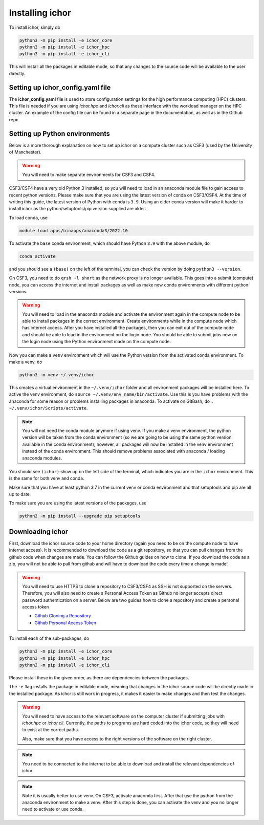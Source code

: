 Installing ichor
----------------

To install ichor, simply do

.. code-block:: python

    python3 -m pip install -e ichor_core
    python3 -m pip install -e ichor_hpc
    python3 -m pip install -e ichor_cli

This will install all the packages in editable mode, so that any changes to the source code will
be available to the user directly.

+++++++++++++++++++++++++++++++++
Setting up ichor_config.yaml file
+++++++++++++++++++++++++++++++++

The **ichor_config.yaml** file is used to store configuration settings for the high performance computing (HPC)
clusters. This file is needed if you are using `ichor.hpc` and `ichor.cli` as these interface with the workload
manager on the HPC cluster. An example of the config file can be found in a separate page in the documentation,
as well as in the Github repo.

++++++++++++++++++++++++++++++
Setting up Python environments
++++++++++++++++++++++++++++++

Below is a more thorough explanation on how to set up ichor on a compute cluster such as CSF3 (used by the University of Manchester).


.. warning::

    You will need to make separate environments for CSF3 and CSF4.

    .. For CSF3 use ``source activate my_env`` to activate a CONDA environment in both the login node and when submitting jobs.
    .. Check out the guide here. Not sure why this is required.

    .. * `Anaconda CSF3 <https://ri.itservices.manchester.ac.uk/csf3/software/applications/anaconda-python/>`_

CSF3/CSF4 have a very old Python 3 installed, so you will need to load in an anaconda module file to gain access to recent python versions.
Please make sure that you are using the latest version of conda on CSF3/CSF4.
At the time of writing this guide, the latest version of Python with conda is ``3.9``. Using an older conda version will make it harder to install ichor as the python/setuptools/pip version supplied are older.

To load conda, use

.. code-block:: text

    module load apps/binapps/anaconda3/2022.10

To activate the ``base`` conda environment, which should have Python ``3.9`` with the above module, do

.. code-block:: text

    conda activate

and you should see a ``(base)`` on the left of the terminal, you can check the version by doing ``python3 --version``.

On CSF3, you need to do ``qrsh -l short`` as the network proxy is no longer available.
This goes into a submit (compute) node, you can access the internet and install packages as well as make new conda environments with different python versions.

.. warning::

    You will need to load in the anaconda module and activate the environment again in the
    compute node to be able to install packages in the correct environment.
    Create environments while in the compute node which has internet access. After you have installed all the packages,
    then you can exit out of the compute node and should be able to load in the environment on the login node.
    You should be able to submit jobs now on the login node using the Python environment made on the compute node.

Now you can make a ``venv`` environment which will use the Python version from the activated conda environment. To make a venv, do

.. code-block:: text

    python3 -m venv ~/.venv/ichor

This creates a virtual environment in the ``~/.venv/ichor`` folder and all environment packages will be installed here.
To active the venv environment, do ``source ~/.venv/env_name/bin/activate``. Use this is you have problems with the anaconda for some reason or problems installing packages in anaconda.
To activate on GitBash, do ``. ~/.venv/ichor/Scripts/activate``.  

.. note::

    You will not need the conda module anymore if using venv. If you make a venv environment, the python version will be
    taken from the conda environment (so we are going to be using the same python version available in the conda environment),
    however, all packages will now be installed in the venv environment instead of the conda environment. This should remove
    problems associated with anaconda / loading anaconda modules.

You should see ``(ichor)`` show up on the left side of the terminal, which indicates you are in the ``ichor`` environment. This is the
same for both venv and conda.

Make sure that you have at least python 3.7 in the current venv or conda environment and that setuptools and pip are all up to date.

To make sure you are using the latest versions of the packages, use

.. code-block:: text

    python3 -m pip install --upgrade pip setuptools

++++++++++++++++++++++++++++++
Downloading ichor
++++++++++++++++++++++++++++++

First, download the ichor source code to your home directory (again you need to be on the compute node to have internet access). It is recommended to download the code as a git repository,
so that you can pull changes from the github code when changes are made. You can follow the Github guides on how to clone.
If you download the code as a zip, you will not be able to pull from github and will have to download the code every time a change is made!

.. warning::

    You will need to use HTTPS to clone a repository to CSF3/CSF4 as SSH is not supported on the servers.
    Therefore, you will also need to create a Personal Access Token as Github no longer accepts direct password authentication on a server.
    Below are two guides how to clone a repository and create a personal access token

    * `Github Cloning a Repository <https://docs.github.com/en/repositories/creating-and-managing-repositories/cloning-a-repository>`_
    * `Github Personal Access Token <https://docs.github.com/en/authentication/keeping-your-account-and-data-secure/managing-your-personal-access-tokens>`_


To install each of the sub-packages, do

.. code-block:: python

    python3 -m pip install -e ichor_core
    python3 -m pip install -e ichor_hpc
    python3 -m pip install -e ichor_cli

Please install these in the given order, as there are dependencies between the packages.

The ``-e`` flag installs the package in editable mode,
meaning that changes in the ichor source code will be directly made in the installed package. As ichor is still work in progress, it makes it easier to make changes and then test the changes.

.. warning::

    You will need to have access to the relevant
    software on the computer cluster if submitting jobs with `ichor.hpc` or
    `ichor.cli`. Currently, the paths to programs are hard coded into the ichor code, so
    they will need to exist at the correct paths.

    Also, make sure that you have access to the right versions of the software
    on the right cluster.

.. note::

    You need to be connected to the internet to be able to download and install the relevant
    dependencies of ichor.

.. note::

    Note it is usually better to use venv.
    On CSF3, activate anaconda first. After that use the python from the anaconda environment to make a venv. After this step is done, you can activate the venv and you no longer need to activate or use conda.
